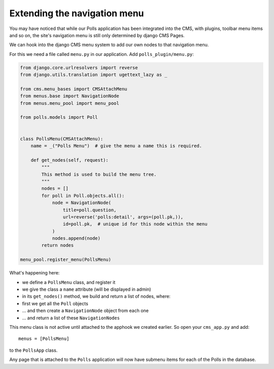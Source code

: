 #############################
Extending the navigation menu
#############################

You may have noticed that while our Polls application has been integrated into
the CMS, with plugins, toolbar menu items and so on, the site's navigation menu
is still only determined by django CMS Pages.

We can hook into the django CMS menu system to add our own nodes to that
navigation menu.

For this we need a file called ``menu.py`` in our application. Add
``polls_plugin/menu.py``:

.. code-block:: python

    from django.core.urlresolvers import reverse
    from django.utils.translation import ugettext_lazy as _

    from cms.menu_bases import CMSAttachMenu
    from menus.base import NavigationNode
    from menus.menu_pool import menu_pool

    from polls.models import Poll


    class PollsMenu(CMSAttachMenu):
        name = _("Polls Menu")  # give the menu a name this is required.

        def get_nodes(self, request):
            """
            This method is used to build the menu tree.
            """
            nodes = []
            for poll in Poll.objects.all():
                node = NavigationNode(
                    title=poll.question,
                    url=reverse('polls:detail', args=(poll.pk,)),
                    id=poll.pk,  # unique id for this node within the menu
                )
                nodes.append(node)
            return nodes

    menu_pool.register_menu(PollsMenu)


What's happening here:

* we define a ``PollsMenu`` class, and register it
* we give the class a ``name`` attribute (will be displayed in admin)
* in its ``get_nodes()`` method, we build and return a list of nodes, where:
* first we get all the ``Poll`` objects
* ... and then create a ``NavigationNode`` object from each one
* ... and return a list of these ``NavigationNodes``

This menu class is not active until attached to the apphook we created earlier.
So open your ``cms_app.py`` and add::

    menus = [PollsMenu]

to the ``PollsApp`` class.

Any page that is attached to the ``Polls`` application will now have submenu
items for each of the Polls in the database.
